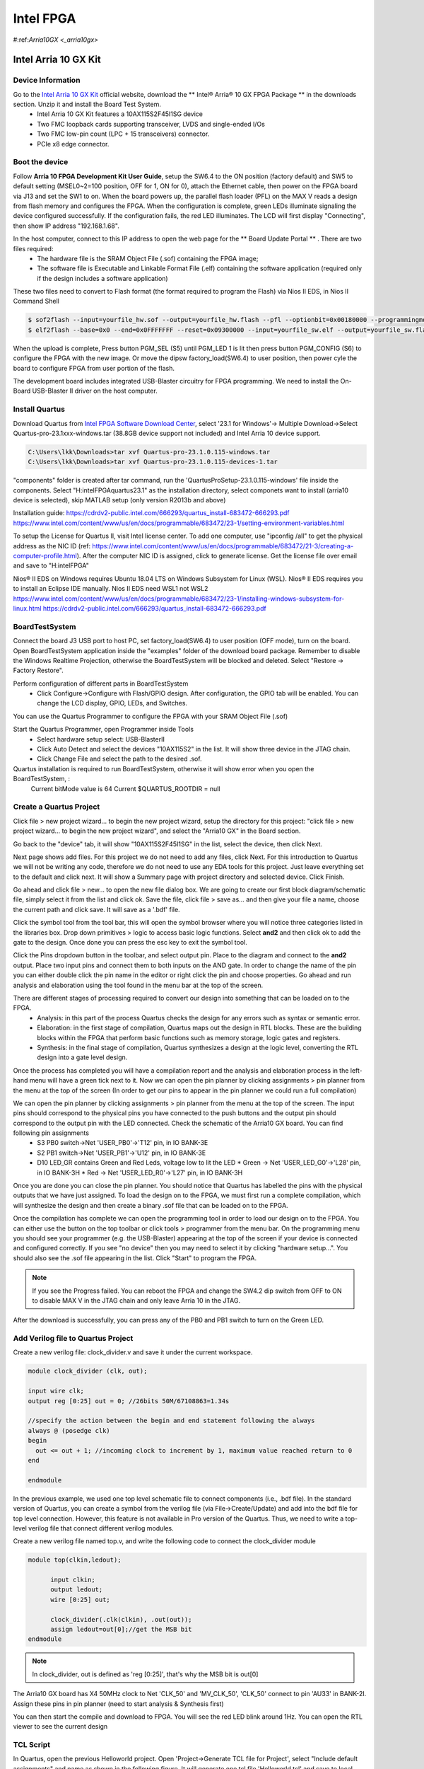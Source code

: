 Intel FPGA
===================

.. _arria10gx:

#:ref:`Arria10GX <_arria10gx>`

Intel Arria 10 GX Kit
---------------------

Device Information
~~~~~~~~~~~~~~~~~~
Go to the `Intel Arria 10 GX Kit <https://www.intel.com/content/www/us/en/products/details/fpga/development-kits/arria/10-gx.html>`_ official website, download the ** Intel® Arria® 10 GX FPGA Package ** in the downloads section. Unzip it and install the Board Test System.
 * Intel Arria 10 GX Kit features a 10AX115S2F45I1SG device
 * Two FMC loopback cards supporting transceiver, LVDS and single-ended I/Os
 * Two FMC low-pin count (LPC + 15 transceivers) connector.
 * PCIe x8 edge connector.

Boot the device
~~~~~~~~~~~~~~~~
Follow **Arria 10 FPGA Development Kit User Guide**, setup the SW6.4 to the ON position (factory default) and SW5 to default setting (MSEL0~2=100 position, OFF for 1, ON for 0), attach the Ethernet cable, then power on the FPGA board via J13 and set the SW1 to on.  When the board powers up, the parallel flash loader (PFL) on the MAX V reads a design from flash memory and configures the FPGA. When the configuration is complete, green LEDs illuminate signaling the device configured successfully. If the configuration fails, the red LED illuminates. The LCD will first display "Connecting", then show IP address "192.168.1.68". 

In the host computer, connect to this IP address to open the web page for the ** Board Update Portal ** . There are two files required:
  * The hardware file is the SRAM Object File (.sof) containing the FPGA image; 
  * The software file is Executable and Linkable Format File (.elf) containing the software application (required only if the design includes a software application)

These two files need to convert to Flash format (the format required to program the Flash) via Nios II EDS, in Nios II Command Shell

.. code-block:: console 

  $ sof2flash --input=yourfile_hw.sof --output=yourfile_hw.flash --pfl --optionbit=0x00180000 --programmingmode=PS --offset=0x02D00000
  $ elf2flash --base=0x0 --end=0x0FFFFFFF --reset=0x09300000 --input=yourfile_sw.elf --output=yourfile_sw.flash --boot=$SOPC_KIT_NIOS2/components/altera_nios2/boot_loader_cfi.srec/strong>
  
When the upload is complete, Press button PGM_SEL (S5) until PGM_LED 1 is lit then press button PGM_CONFIG (S6) to configure the FPGA with the new image.
Or move the dipsw factory_load(SW6.4) to user position, then power cyle the board to configure FPGA from user portion of the flash.

The development board includes integrated USB-Blaster circuitry for FPGA programming. We need to install the On-Board USB-Blaster II driver on the host computer.

Install Quartus
~~~~~~~~~~~~~~~~

Download Quartus from `Intel FPGA Software Download Center <https://www.intel.com/content/www/us/en/collections/products/fpga/software/downloads.html>`_, select '23.1 for Windows'-> Multiple Download->Select Quartus-pro-23.1xxx-windows.tar (38.8GB device support not included) and Intel Arria 10 device support.

.. code-block:: console 

  C:\Users\lkk\Downloads>tar xvf Quartus-pro-23.1.0.115-windows.tar
  C:\Users\lkk\Downloads>tar xvf Quartus-pro-23.1.0.115-devices-1.tar

"components" folder is created after tar command, run the 'QuartusProSetup-23.1.0.115-windows' file inside the components. Select "H:\intelFPGA\quartus23.1" as the installation directory, select componets want to install (arria10 device is selected), skip MATLAB setup (only version R2013b and above)


Installation guide: https://cdrdv2-public.intel.com/666293/quartus_install-683472-666293.pdf
https://www.intel.com/content/www/us/en/docs/programmable/683472/23-1/setting-environment-variables.html

To setup the License for Quartus II, visit Intel license center. To add one computer, use "ipconfig /all" to get the physical address as the NIC ID (ref: https://www.intel.com/content/www/us/en/docs/programmable/683472/21-3/creating-a-computer-profile.html). After the computer NIC ID is assigned, click to generate license. Get the license file over email and save to "H:\intelFPGA"

Nios® II EDS on Windows requires Ubuntu 18.04 LTS on Windows Subsystem for Linux (WSL). Nios® II EDS requires you to install an Eclipse IDE manually.
Nios II EDS need WSL1 not WSL2
https://www.intel.com/content/www/us/en/docs/programmable/683472/23-1/installing-windows-subsystem-for-linux.html
https://cdrdv2-public.intel.com/666293/quartus_install-683472-666293.pdf


BoardTestSystem
~~~~~~~~~~~~~~~~
Connect the board J3 USB port to host PC, set factory_load(SW6.4) to user position (OFF mode), turn on the board. Open BoardTestSystem application inside the "examples" folder of the download board package. Remember to disable the Windows Realtime Projection, otherwise the BoardTestSystem will be blocked and deleted. Select "Restore -> Factory Restore".

Perform configuration of different parts in BoardTestSystem
 * Click Configure->Configure with Flash/GPIO design. After configuration, the GPIO tab will be enabled. You can change the LCD display, GPIO, LEDs, and Switches.
 
You can use the Quartus Programmer to configure the FPGA with your SRAM Object File (.sof)

Start the Quartus Programmer, open Programmer inside Tools
 * Select hardware setup select: USB-BlasterII
 * Click Auto Detect and select the devices "10AX115S2" in the list. It will show three device in the JTAG chain.
 * Click Change File and select the path to the desired .sof.

Quartus installation is required to run BoardTestSystem, otherwise it will show error when you open the BoardTestSystem, :
  Current bitMode value is 64
  Current $QUARTUS_ROOTDIR = null

Create a Quartus Project
~~~~~~~~~~~~~~~~~~~~~~~~
Click file > new project wizard… to begin the new project wizard, setup the directory for this project: "click file > new project wizard… to begin the new project wizard", and select the "Arria10 GX" in the Board section. 

.. image:: imgs/FPGA/Quartus1.png
  :width: 600
  :alt: Create a new project

Go back to the "device" tab, it will show "10AX115S2F45I1SG" in the list, select the device, then click Next. 

.. image:: imgs/FPGA/Quartus2.png
  :width: 600
  :alt: Create a new project


Next page shows add files. For this project we do not need to add any files, click Next. For this introduction to Quartus we will not be writing any code, therefore we do not need to use any EDA tools for this project. Just leave everything set to the default and click next. It will show a Summary page with project directory and selected device. Click Finish.

Go ahead and click file > new… to open the new file dialog box. We are going to create our first block diagram/schematic file, simply select it from the list and click ok. Save the file, click file > save as… and then give your file a name, choose the current path and click save. It will save as a '.bdf' file.

.. image:: imgs/FPGA/Quartus3.png
  :width: 600
  :alt: Create a new schematic file

Click the symbol tool from the tool bar, this will open the symbol browser where you will notice three categories listed in the libraries box. Drop down primitives > logic to access basic logic functions. Select **and2** and then click ok to add the gate to the design. Once done you can press the esc key to exit the symbol tool.

.. image:: imgs/FPGA/Quartus4.png
  :width: 600
  :alt: Add symbol

Click the Pins dropdown button in the toolbar, and select output pin. Place to the diagram and connect to the **and2** output. Place two input pins and connect them to both inputs on the AND gate. In order to change the name of the pin you can either double click the pin name in the editor or right click the pin and choose properties. Go ahead and run analysis and elaboration using the tool found in the menu bar at the top of the screen.

.. image:: imgs/FPGA/Quartus5.png
  :width: 600
  :alt: run analysis

There are different stages of processing required to convert our design into something that can be loaded on to the FPGA.
  * Analysis: in this part of the process Quartus checks the design for any errors such as syntax or semantic error.
  * Elaboration: in the first stage of compilation, Quartus maps out the design in RTL blocks. These are the building blocks within the FPGA that perform basic functions such as memory storage, logic gates and registers.
  * Synthesis: in the final stage of compilation, Quartus synthesizes a design at the logic level, converting the RTL design into a gate level design.

Once the process has completed you will have a compilation report and the analysis and elaboration process in the left-hand menu will have a green tick next to it. Now we can open the pin planner by clicking assignments > pin planner from the menu at the top of the screen (In order to get our pins to appear in the pin planner we could run a full compilation)

We can open the pin planner by clicking assignments > pin planner from the menu at the top of the screen. The input pins should correspond to the physical pins you have connected to the push buttons and the output pin should correspond to the output pin with the LED connected. Check the schematic of the Arria10 GX board. You can find following pin assignments
  * S3 PB0 switch->Net 'USER_PB0'->'T12' pin, in IO BANK-3E
  * S2 PB1 switch->Net 'USER_PB1'->'U12' pin, in IO BANK-3E
  * D10 LED_GR contains Green and Red Leds, voltage low to lit the LED 
    * Green -> Net 'USER_LED_G0'->'L28' pin, in IO BANK-3H
    * Red -> Net 'USER_LED_R0'->'L27' pin, in IO BANK-3H
  
.. image:: imgs/FPGA/Quartus6.png
  :width: 600
  :alt: pin planner

Once you are done you can close the pin planner. You should notice that Quartus has labelled the pins with the physical outputs that we have just assigned. To load the design on to the FPGA, we must first run a complete compilation, which will synthesize the design and then create a binary .sof file that can be loaded on to the FPGA.

Once the compilation has complete we can open the programming tool in order to load our design on to the FPGA. You can either use the button on the top toolbar or click tools > programmer from the menu bar. On the programming menu you should see your programmer (e.g. the USB-Blaster) appearing at the top of the screen if your device is connected and configured correctly. If you see "no device" then you may need to select it by clicking "hardware setup…". You should also see the .sof file appearing in the list. Click "Start" to program the FPGA.

.. image:: imgs/FPGA/Quartus7.png
  :width: 600
  :alt: pin planner

.. note::
      If you see the Progress failed. You can reboot the FPGA and change the SW4.2 dip switch from OFF to ON to disable MAX V in the JTAG chain and only leave Arria 10 in the JTAG. 

After the download is successfully, you can press any of the PB0 and PB1 switch to turn on the Green LED.


Add Verilog file to Quartus Project
~~~~~~~~~~~~~~~~~~~~~~~~~~~~~~~~~~~~

Create a new verilog file: clock_divider.v and save it under the current workspace.

.. code-block:: console 

  module clock_divider (clk, out);

  input wire clk;
  output reg [0:25] out = 0; //26bits 50M/67108863=1.34s

  //specify the action between the begin and end statement following the always
  always @ (posedge clk)
  begin
    out <= out + 1; //incoming clock to increment by 1, maximum value reached return to 0
  end

  endmodule

In the previous example, we used one top level schematic file to connect components (i.e., .bdf file). In the standard version of Quartus, you can create a symbol from the verilog file (via File->Create/Update) and add into the bdf file for top level connection. However, this feature is not available in Pro version of the Quartus. Thus, we need to write a top-level verilog file that connect different verilog modules.

Create a new verilog file named top.v, and write the following code to connect the clock_divider module

.. code-block:: console 

  module top(clkin,ledout);

	input clkin;
	output ledout;
	wire [0:25] out;
	
	clock_divider(.clk(clkin), .out(out));
	assign ledout=out[0];//get the MSB bit
  endmodule

.. note::
  In clock_divider, out is defined as 'reg [0:25]', that's why the MSB bit is out[0]

The Arria10 GX board has X4 50MHz clock to Net 'CLK_50' and 'MV_CLK_50', 'CLK_50' connect to pin 'AU33' in BANK-2I. Assign these pins in pin planner (need to start analysis & Synthesis first)

.. image:: imgs/FPGA/Quartus10.png
  :width: 600
  :alt: pin planner

You can then start the compile and download to FPGA. You will see the red LED blink around 1Hz. You can open the RTL viewer to see the current design

.. image:: imgs/FPGA/Quartus9.png
  :width: 600
  :alt: pin planner


TCL Script
~~~~~~~~~~
In Quartus, open the previous Helloworld project. Open 'Project->Generate TCL file for Project', select "Include default assignments" and name as shown in the following figure. It will generate one tcl file 'Helloworld.tcl' and save to local folder.

.. image:: imgs/FPGA/Quartus11generatetcl.png
  :width: 600
  :alt: generate tcl

This is only the project settings. We can do the following changes to turn it into a compile script

Step1: add the following code at the begining of the tcl file

.. code-block:: console 

  # Load Quartus II Tcl Project package
  package require ::quartus::project

Step2: add the compile code "execute_flow -compile" at the end of the tcl file, before project close. Save the tcl file as "Hellowworld_compile.tcl"

.. code-block:: console 
  
  execute_flow -compile
  # Close project
  if {$need_to_close_project} {

To run tcl script in Windows command line, need to add the quartus bin64 folder to the system environment

.. image:: imgs/FPGA/windowsenvironment.png
  :width: 600
  :alt: generate tcl

Open the windows terminal, go to the project project, run the following command to build the project in command line

.. code-block:: console 

  H:\QuartusWorkspace\Helloworld>quartus_sh -t Helloworld_compile.tcl

Compile ADI Example
~~~~~~~~~~~~~~~~~~~~
We can also build the ADRV9009 example from `ADI HDL <https://github.com/analogdevicesinc/hdl.git>`_ 

.. note::
  Compile the ADI HDL example in Linux is not successful. It will show "Error: Unknown device part". If we try to build the 'Helloworld_compile.tcl' in Linux, it will show the license for Arria10 is not available.

Download the ADI HDL repository and run the tcl in the following directory

.. code-block:: console 

  H:\FPGADeveloper\adi\hdl\projects\adrv9009\a10soc>set ADI_IGNORE_VERSION_CHECK=1
  H:\FPGADeveloper\adi\hdl\projects\adrv9009\a10soc>quartus_sh -t system_project.tcl

The following figure shows the compilation is successful, sof file is generated.

.. image:: imgs/FPGA/adrv9009build.png
  :width: 600
  :alt: adrv9009 build

ADI's example uses Make to build the example: `ADI HDL build Guide <https://wiki.analog.com/resources/fpga/docs/build>`_

JESD204B
~~~~~~~~
Check the Intel JESD204B page: `JESD204B Intel® FPGA IP <https://www.intel.com/content/www/us/en/products/details/fpga/intellectual-property/interface-protocols/jesd204b.html>`_ 

General procedure on how to generate the JESD204B design example in `User Guide <https://www.intel.com/content/www/us/en/docs/programmable/683094/22-1/procedure-55160.html>`_ 

Create a new project named "myjesd204b" in Quartus II

.. image:: imgs/FPGA/jesd204bnewproject.png
  :width: 600
  :alt: jesd204bnewproject

To generate the design example from the IP parameter editor, In the IP Catalog (Tools > IP Catalog), locate and select JESD204B. 

.. image:: imgs/FPGA/ipcatalog.png
  :width: 600
  :alt: ipcatalog

Click "add", and specify the name of the new ip variant, click "Create"

.. image:: imgs/FPGA/newipvariant.png
  :width: 600
  :alt: newipvariant

The system automatically populates the IP parameters window for the design

.. image:: imgs/FPGA/IPparameter.png
  :width: 600
  :alt: IPparameter

In the parameter editor, click on the Example Design tab.

.. image:: imgs/FPGA/jesddesignexample.png
  :width: 600
  :alt: jesddesignexample

Under the Available Example Designs section, select the available designs. 
  * None: No design example available that matches the IP parameters selected.
  * RTL State Machine Control: Design example has RTL state machine as control unit.
  * Nios II Control: Design example has Nios II processor as control unit. This option is available for Arria 10 devices only.

Select "Nios Control" in "Select Design" and click other options

.. image:: imgs/FPGA/ipniosexample.png
  :width: 600
  :alt: ipniosexample

Click the Generate Example Design button on the top right corner to generate the design example based on your settings. Select the default directory "H:/QuartusWorkspace/myJESD204B/jesd204_0_example_design". After the generation is finished, one "jesd204_0_example_design" folder is created and it contains two sub-folders "ed_synth" and "ip_sim". There is one quartus project file "altera_jesd204_ed_RX_TX.qpf" inside the "ed_synth". Open this project file

.. image:: imgs/FPGA/designexampleproject.png
  :width: 600
  :alt: designexampleproject

The design diagram can be accessed in `JESD204B Design Example <https://www.intel.com/content/www/us/en/docs/programmable/683094/22-1/design-example-with-nios-control-unit.html>`_

The JESD204B serial data, control, and configuration signal pins are assigned to FMC port A connector. The global reset pin (global_rst_n) connects to the user PB0 push-button on the board. The control plane clock (mgmt_clk) is sourced from the on-board Si570 programmable oscillator. The Si570 clock output routes through a Si53301 clock buffer that allows you to select between the Si570 clock output and SMA input. The example design is configured in internal serial loopback mode. Therefore, the JESD204B data path reference clock (device_clk) is sourced from an on-board clock source, the Si5338 programmable oscillator. In general, when interoperating with an external converter, the device_clk is sourced from the converter through the FMC connector.

.. image:: imgs/FPGA/jesd204bdiagram.png
  :width: 600
  :alt: jesd204bdiagram


The IP parameter editor appears.
  * Specify a top-level name and the folder for your custom IP variation, and the target device. Click OK.
  * Select a design from the Presets library. When you select a design, the system automatically populates the IP parameters for the design.
  * Click the Generate Example Design button.

AN 729: Implementing JESD204B IP Core System Reference Design with Nios II Processor: https://www.intel.com/content/www/us/en/docs/programmable/683844/current/custom-peripheral-access-macros-in-macros.html

JESD204 Interface Framework: https://wiki.analog.com/resources/fpga/peripherals/jesd204
https://www.analog.com/en/design-center/evaluation-hardware-and-software/jesd204-interface-framework.html
https://wiki.analog.com/resources/fpga/peripherals/jesd204

NIOS v:https://www.intel.com/content/www/us/en/docs/programmable/726952/23-1/about-the-embedded-processor.html


Mercury Arria 10 SOC Board
--------------------------
Mercury+ PE1 300 baseboard (https://www.enclustra.com/en/products/base-boards/mercury-pe1-200-300-400/#) and Mercury+ AA1 Arria 10 SOC module (https://www.enclustra.com/en/products/system-on-chip-modules/mercury-aa1/)
  * The Arria 10 SOC module contains one 10AS027E4F29E3SG
  * The baseboard can be powered via 12V connector or USB (need high-power 5V usb not the port in PC), if using power over USB, the "DIP Switch CFG A 2" should be in ON position. 
  * Mercury PE1-300 board has one lattice FPGA onboard, which serves as the system controller (Enclustra Module Configuration Tool (MCT)). The system controller includes built-in Xilinx JTAG programmer functionality, making it possible to use a USB connection for JTAG debugging. It is fully supported by the Xilinx tools. The built-in Altera JTAG functionality is not supported by the system controller.
  * It has one FMC HPC (5*80pin): J1200-A, J1200-B, J1200-C, J1200-D, J1200-E in schematic

To program the Mercury board via Quartus II, we leverage an external USB-Blaster II debugger and connect it to the mercury board via standard JTAG interface. Open the programmer in Quartus II to detect the device. If you see the error of "Attempted to access JTAG server --internal error code 82 occurred", Open the "Control Panel", Select "Adminstrative Tools", Select "Services", Highlight "Altera JTAG Server" then select Restart.

.. image:: imgs/FPGA/restartjtag.png
  :width: 600
  :alt: restartjtag

There are four user LEDs (yellow) (0~3), not connected to the FPGA module
  * User LED 0: D1104, IOE_D0_LED0#, connect to J201 B3 (IO_P)
  * User LED 1: D1105, IOE_D0_LED1#, connect to J201 B5 (IO_N)
  * User LED 2: D1106, IOE_D0_LED2#, connect to J201 B7 (IO_P) connect to T8 IO3B_L2P
  * User LED 3: D1107, IOE_D0_LED3#, connect to J201 B9 (IO_N)

There are four user buttons (0~3) Shared with the system controller, module connector and Anios I/O connector B
  * 0: S1104 IOB_D20_SC4_BTN0#
  * 1: S1107 IOB_D21_SC5_BTN1#
  * 2: S1105 IOB_D22_SC6_BTN2#
  * 3: S1108 IOB_D23_SC7_BTN3#

ADRV9009 Example
-----------------
Follow the ADRV9009+Arria10 GX example: https://wiki.analog.com/resources/eval/user-guides/adrv9009/quickstart/a10gx

Open Nios II command shell in windows, it will automatically open the default WSL Linux. The PATH is automatically setup by the Nios II shell.

.. code-block:: console 

  root@Alienware-LKKi7G8:/mnt/h/intelFPGA/quartus23.1/quartus/bin64# jtagconfig.exe
  1) USB-BlasterII [USB-1]
    02E660DD   10AX115H(1|2|3|4|4E3)/..
    020A40DD   5M(1270ZF324|2210Z)/EPM2210

  2) Remote server arria10: Unable to connect

.. code-block:: console 

 (base) lkk@Alienware-LKKi7G8:/mnt/h/intelFPGA/quartus23.1/nios2eds$ export PATH=/mnt/h/intelFPGA/quartus23.1/nios2eds/bin:$PATH
 (base) lkk@Alienware-LKKi7G8:/mnt/h/FPGADeveloper/adrv9009_a10gx/adrv9009_a10gx$ nios2-configure-sof adrv9009_a10gx.sof
 Searching for SOF file:
 in .
   adrv9009_a10gx.sof

 Info: *******************************************************************
 Info: Running Quartus Prime Programmer
 Info: Command: quartus_pgm --no_banner --mode=jtag -o p;./adrv9009_a10gx.sof
 Info (213045): Using programming cable "USB-BlasterII [USB-1]"
 Info (213011): Using programming file ./adrv9009_a10gx.sof with checksum 0x30E72CA2 for device 10AX115S2F45@1
 Info (209060): Started Programmer operation at Mon May  8 23:34:35 2023
 Info (209016): Configuring device index 1
 Info (209017): Device 1 contains JTAG ID code 0x02E660DD
 Info (209007): Configuration succeeded -- 1 device(s) configured
 Info (209011): Successfully performed operation(s)
 Info (209061): Ended Programmer operation at Mon May  8 23:34:50 2023
 Info: Quartus Prime Programmer was successful. 0 errors, 0 warnings
     Info: Peak virtual memory: 1936 megabytes
     Info: Processing ended: Mon May  8 23:34:50 2023
     Info: Elapsed time: 00:00:23
     Info: System process ID: 34076
 (base) lkk@Alienware-LKKi7G8:/mnt/h/FPGADeveloper/adrv9009_a10gx/adrv9009_a10gx$ export PATH=/mnt/h/intelFPGA/quartus23.1/nios2eds/bin/gnu/H-x86_64-mingw32/bin/:$PATH
 (base) lkk@Alienware-LKKi7G8:/mnt/h/FPGADeveloper/adrv9009_a10gx/adrv9009_a10gx$ nios2-download -g zImage
 Using cable "USB-BlasterII [USB-1]", device 1, instance 0x00
 Processor is already paused
 Initializing CPU cache (if present)
 OK
 Downloaded 5471KB in 0.5s (10942.0KB/s)
 Verified OK
 Starting processor at address 0xC4000000
 (base) lkk@Alienware-LKKi7G8:/mnt/h/FPGADeveloper/adrv9009_a10gx/adrv9009_a10gx$ nios2-terminal.exe
 nios2-terminal: connected to hardware target using JTAG UART on cable
 nios2-terminal: "USB-BlasterII [USB-1]", device 1, instance 0
 nios2-terminal: (Use the IDE stop button or Ctrl-C to terminate)

nios2-terminal has no response, switch to WSL1 for testing. As stated in  Quartus install instruction, Nios II EDS only works with WSL1, in section 2.3.1 of: https://cdrdv2-public.intel.com/666293/quartus_install-683472-666293.pdf

Install a new distribution (Ubuntu20.04), set the wsl version from 2 to 1, ref: https://learn.microsoft.com/en-us/windows/wsl/basic-commands

.. code-block:: console 

 C:\Users\lkk>wsl --list --online
 C:\Users\lkk>wsl --install -d Ubuntu-20.04
 C:\Users\lkk>wsl --list --verbose
   NAME            STATE           VERSION
 * Ubuntu-22.04    Running         2
   Ubuntu-20.04    Running         2

 C:\Users\lkk>wsl --set-version Ubuntu-20.04 1
 Conversion in progress, this may take a few minutes.
 The operation completed successfully.

 C:\Users\lkk>wsl --list --verbose
   NAME            STATE           VERSION
 * Ubuntu-22.04    Running         2
   Ubuntu-20.04    Stopped         1
  C:\Users\lkk>wsl --setdefault Ubuntu20.04
  C:\Users\lkk>wsl --distribution Ubuntu-20.04 --user lkk #start the linux
 >wsl -t Ubuntu-20.04 #shut down the linux
 
.. code-block:: console 

 lkk@Alienware-LKKi7G8:~$ ls
 QuartusProSetup-23.1.0.115-linux.run  QuartusProSetup-part2-23.1.0.115-linux.qdz  quartus  ubuntu20
 lkk@Alienware-LKKi7G8:~$ ./QuartusProSetup-23.1.0.115-linux.run --mode text --installdir ./quartus
 lkk@Alienware-LKKi7G8:~/adi$ export PATH=~/quartus/quartus/bin/:$PATH
 lkk@Alienware-LKKi7G8:~/adi$ git clone https://github.com/analogdevicesinc/hdl.git
 lkk@Alienware-LKKi7G8:~/adi/hdl/projects/adrv9009/a10soc$ sudo apt update
 lkk@Alienware-LKKi7G8:~/adi/hdl/projects/adrv9009/a10soc$ sudo apt install make
 lkk@Alienware-LKKi7G8:~/adi/hdl/projects/adrv9009/a10soc$ sudo apt install build-essential
 lkk@Alienware-LKKi7G8:~/adi/hdl/projects/adrv9009/a10soc$ sudo apt install dos2unix
 lkk@Alienware-LKKi7G8:~/adi/hdl/projects/adrv9009/a10soc$ sudo apt-get install libncurses5

 export PATH=/home/lkk/quartus/quartus/bin/:$PATH
 export PATH=/home/lkk/quartus/nios2eds/bin/gnu/H-x86_64-pc-linux-gnu/bin/:$PATH
 export PATH=/home/lkk/quartus/nios2eds/bin/:$PATH
 quartus_sh -t system_project.tcl

Follow the ADI Building HDL instruction: https://wiki.analog.com/resources/fpga/docs/build, build the adrv9009/a10soc project:

.. code-block:: console 

 lkk@Alienware-LKKi7G8:~/adi/hdl/projects/adrv9009/a10soc$ export ADI_IGNORE_VERSION_CHECK=1
 lkk@Alienware-LKKi7G8:~/adi/hdl/projects/adrv9009/a10soc$ make
 Building adrv9009_a10soc [/home/lkk/adi/hdl/projects/adrv9009/a10soc/adrv9009_a10soc_quartus.log] .

 2023.05.10.00:23:53 Error: Unknown device part 10AS066N3F40E2SG
 CRITICAL WARNING: Quartus version mismatch; expected 22.4.0, got 23.1.0.

 lkk@Alienware-LKKi7G8:~/adi/hdl/projects/adrv9009/a10soc$ cat adrv9009_a10soc.qsf
 set_global_assignment -name DEVICE 10AS066N3F40E2SG
 set_global_assignment -name QSYS_FILE system_bd.qsys

Show build error of "Unknown device part 10AS066N3F40E2SG". The device setup code is in "projects/scripts/adi_project_intel.tcl" and based on the project name:

.. code-block:: console 
 
  if [regexp "_a10gx" $project_name] {
     set family "Arria 10"
     set device 10AX115S2F45I1SG
   }

   if [regexp "_a10soc" $project_name] {
     set family "Arria 10"
     set device 10AS066N3F40E2SG
   }

Change the project name in Makefile and system_project.tcl to "adrv9009_a10gx", it still show "Error: Unknown device part 10AX115S2F45I1SG". Setup some paths and run quartus_sh in command line (similar to make) and show progress in terminal.

.. code-block:: console 

  export ADI_IGNORE_VERSION_CHECK=1
  export ALTERA_ROOT="/home/lkk/quartus/"		# Change this to the path you've installed Altera Quartus at
  export QUARTUS_ROOTDIR_OVERRIDE="$ALTERA_ROOT/quartus"
  export QSYS_ROOTDIR="$QUARTUS_ROOTDIR_OVERRIDE/sopc_builder/bin"
  export QUARTUS_LIBRARY_PATHS="$QUARTUS_ROOTDIR_OVERRIDE/linux64/:/lib/x86_64-linux-gnu/"
  export SOPC_KIT_NIOS2="$ALTERA_ROOT/nios2eds"
  export LD_LIBRARY_PATH="$LD_LIBRARY_PATH:$QUARTUS_LIBRARY_PATHS"
  export PATH="$PATH:$ALTERA_ROOT/quartus/bin"
  lkk@Alienware-LKKi7G8:~/adi/hdl/projects/adrv9009/a10soc$ quartus_sh --64bit -t system_project.tcl
  2023.05.10.10:26:44 Error: Unknown device part 10AX115S2F45I1SG
  child process exited abnormally
      while executing
  "exec -ignorestderr $quartus(quartus_rootpath)/sopc_builder/bin/qsys-generate  system_bd.qsys --synthesis=VERILOG --family=$family --part=$device  --qu..."
      (procedure "adi_project" line 161)
      invoked from within
  "adi_project adrv9009_a10gx"
      (file "system_project.tcl" line 4)

.. note::

    The ADI HDL project build in WSL1 Ubuntu and WSL2 Ubuntu are all failed. The "unknown device" error maybe caused by the Arria10 device license setup in the WSL linux. Tried to setup the device license in command line, but it still shows the same error. The HDL project build in Windows is successful due to the correct setting of the device license. 


Build nios2 Linux Image
------------------------
Ref nios2 linux build: https://wiki.analog.com/resources/tools-software/linux-build/generic/nios2 or https://wiki.analog.com/resources/tools-software/linux-drivers/platforms/nios2?s[]=nios2. Using the repo of https://github.com/analogdevicesinc/linux. Build linux success.

 .. code-block:: console 

  wget https://raw.githubusercontent.com/analogdevicesinc/wiki-scripts/master/linux/build_nios2_kernel_image.sh && chmod +x build_nios2_kernel_image.sh && ./build_nios2_kernel_image.sh /home/lkk/quartus/nios2eds/bin/gnu/H-x86_64-pc-linux-gnu/bin/nios2-elf-
  Kernel: arch/nios2/boot/zImage is ready
  Exported files: zImage

This script performs the following four steps
  * clone the ADI kernel tree (git clone https://github.com/analogdevicesinc/linux.git)
  * Get root filesystem (wget https://swdownloads.analog.com/cse/nios2/rootfs/rootfs.cpio.gz -P arch/nios2/boot/rootfs.cpio.gz)
  * download the Linaro GCC toolchain (export CROSS_COMPILE=~/nios2/tools/bin/nios2-linux-gnu-)
  * configure Kernel for Nios2 platforms (export ARCH=nios2 & make adi_nios2_defconfig)
  * build the ADI kernel tree (make zImage)
  * export/copy the Image file and device tree file out of the kernel build folder

Download the sof file to FPGA, and download images to nios2, launch nios2-terminal, did not show Linux boot.

 .. code-block:: console 

  root@Alienware-LKKi7G8:/mnt/h/FPGADeveloper/adrv9009_a10gx/adrv9009_a10gx# nios2-configure-sof adrv9009_a10gx.sof
  root@Alienware-LKKi7G8:/home/lkk# nios2-download -g zImage
  nios2-terminal.exe

.. note::

    We can build the nios2 linux image, and directly download the sof file and image file to the FPGA, the problem is that 'nios2-terminal' did not show the boot of Linux. If a development board has more than one JTAG port, the nios2-terminal command cannot work unless the correct JTAG cable is identified. In order to identify the correct JTAG cable, you must first run the **jtagconfig** command. For example, if the output states that USB-Blaster is port 2, then you can run the command using the correct JTAG port nios2-terminal -c 2. Ref: https://www.intel.com/content/www/us/en/docs/programmable/683525/21-3/nios2-terminal-64-bit-support.html. 

Build Linux FPGA SoC Image
----------------------------
Build Linux image for Intel SOC FPGA via this: https://wiki.analog.com/resources/tools-software/linux-build/generic/socfpga

 .. code-block:: console 

  root@Alienware-LKKi7G8:/home/lkk/linux# ARCH=arm CROSS_COMPILE=arm-linux-gnueabihf-
  root@Alienware-LKKi7G8:/home/lkk/linux# make socfpga_adi_defconfig
  root@Alienware-LKKi7G8:/home/lkk/linux# sudo apt-get install gcc-arm-linux-gnueabihf
  root@Alienware-LKKi7G8:/home/lkk/linux# CC=arm-linux-gnueabihf-gcc
  root@Alienware-LKKi7G8:/home/lkk/linux# make zImage -j4
    OBJCOPY arch/arm/boot/zImage
    Kernel: arch/arm/boot/zImage is ready

  root@Alienware-LKKi7G8:/home/lkk/linux# make arch/arm/boot/dts/socfpga_arria10_socdk_adrv9009.dts
  make: Nothing to be done for 'arch/arm/boot/dts/socfpga_arria10_socdk_adrv9009.dts'.

Image build success, not sure of the result when make devicetree, the devicetree may already there?
Refer the nios2 linux build, your_setup.dts is a generic file name - it should be replaced by the desired devicetree file name: 

 .. code-block:: console 

  user@pc:~/nios2/linux$ cp arch/nios2/boot/dts/your_setup.dts arch/nios2/boot/devicetree.dts

Copy the generated files to your SD Card

 .. code-block:: console 

  /linux$ cp arch/arm/boot/zImage /media/BOOT/zImage
  linux$ cp arch/arm/boot/dts/socfpga_arria10_socdk_adin1300_dual-mii.dtb  /media/BOOT/socfpga_arria10_socdk_sdmmc.dtb

You can download prebuild images from: https://wiki.analog.com/resources/tools-software/linux-software/altera_soc_images (same to Kuiper Linux).
Using Windows host to flash SD cards: https://wiki.analog.com/resources/tools-software/linux-software/zynq_images/windows_hosts


ADI Kuiper Linux
-----------------
Analog Devices Kuiper Linux is a distribution based on Raspberry Pi OS for the Raspberry Pi. Ref: https://wiki.analog.com/resources/tools-software/linux-software/kuiper-linux.

Download the Linux Image, unzip the folder. Use balenaEtcher or Win32Disk writer to flash the image to the SD card. The default user is the “analog” user, the password for this user is “analog”. The password for the “root” account is “analog” as well.

Configuring the SD Card for FPGA Projects
~~~~~~~~~~~~~~~~~~~~~~~~~~~~~~~~~~~~~~~~~
The SD card includes several folders in the root directory of the BOOT partition. In order to configure the SD card to work with a specific FPGA board and ADI hardware, several files must be copied onto the root directory. Using the host PC, drag and drop the required files onto the BOOT partition, and use the EJECT function when removing the SD card from the reader.

For Arria10 SOC projects:        
  - copy <target>/fit_spl_fpga.itb, <target>/socfpga_arria10_socdk_sdmmc.dtb,        
    <target>/u-boot.img and socfpga_arria10_common/zImage to the root        
    of the BOOT FAT32 partition, where target is the folder "socfpga_arria10_socdk_adrv9009"   
  - copy <target>/extlinux.conf to the root of BOOT FAT32, in folder 'extlinux';        
  - write preloader file - <target>/u-boot-splx4.sfp - to the corresponding SD        
    card partition (usually third partition). You can use 'dd' linux command in        
    terminal, for example: "dd if=u-boot-splx4.sfp of=/dev/mmcblk0p3"

On the platform board, insert the SD card, plug in the console UART cable, power the system, and see the boot process in console

.. code-block:: console 

  $ kermit -l /dev/ttyACM0 -b 115200  -c

When the platform running Kuiper Linux is powered up, any IIO devices present and enabled in the configuration file, will be displayed in the terminal window by running the iio_info command


https://siytek.com/verilog-quartus/
https://people.ece.cornell.edu/land/courses/ece5760/
https://www.intel.com/content/www/us/en/support/programmable/support-resources/design-guidance/arria-10.html#tab-blade-1-0
Intel® FPGA AI Suite: https://www.intel.com/content/www/us/en/docs/programmable/768970/2023-1/about-the.html
Intel® High Level Synthesis Compiler Pro Edition: Getting Started Guide: https://www.intel.com/content/www/us/en/docs/programmable/683680/23-1/pro-edition-getting-started-guide.html
Quartus II Scripting Reference Manual: https://www.intel.com/programmable/technical-pdfs/654662.pdf
https://www.intel.com/content/www/us/en/support/programmable/support-resources/design-software/fpga-development-tools-support.html?f:guidetm83741EA404664A899395C861EDA3D38B=%5BIntel%C2%AE%20Arria%C2%AE%3BIntel%C2%AE%20Arria%C2%AE%2010%20FPGAs%20and%20SoC%20FPGAs%5D
https://www.doulos.com/knowhow/fpga/create-a-simple-tcl-script-for-altera-quartus-ii/

Nios2 Linux on the Altera FPGA Development Boards: https://wiki.analog.com/resources/tools-software/linux-drivers/platforms/nios2
https://github.com/analogdevicesinc/linux
sudo apt-get install make build-essential libncurses-dev bison flex libssl-dev libelf-dev

Intel® Arria® 10 FPGA Developer Center: https://www.intel.com/content/www/us/en/support/programmable/support-resources/design-guidance/arria-10.html
JESD204B Intel® FPGA IP Design Example User Guide

Nios® V Embedded Processor Design Handbook: https://www.intel.com/content/www/us/en/docs/programmable/726952/22-1-21-2-0/introduction-71358.html


ADI References
----------------
https://www.analog.com/en/products/adrv9009.html#product-overview
https://www.analog.com/en/design-center/evaluation-hardware-and-software/evaluation-boards-kits/EVAL-ADRV9008-9009.html#eb-overview
https://wiki.analog.com/resources/eval/user-guides/adrv9009
https://wiki.analog.com/resources/eval/user-guides/adrv9009/no-os-setup
https://www.analog.com/en/design-center/landing-pages/001/transceiver-evaluation-software.html
https://github.com/analogdevicesinc/no-OS
https://wiki.analog.com/resources/eval/user-guides/adrv9009/quickstart/a10gx

ADRV9009 Arria 10 GX Quick Start Guide: https://wiki.analog.com/resources/eval/user-guides/adrv9009/quickstart/a10gx
ADRV9009 HDL Reference Design: https://wiki.analog.com/resources/eval/user-guides/adrv9009/reference_hdl
https://github.com/analogdevicesinc/hdl/tree/master/projects/adrv9009
https://github.com/analogdevicesinc/hdl/tree/master
ADI™ Reference Designs HDL User Guide: https://wiki.analog.com/resources/fpga/docs/hdl
Building HDL: https://wiki.analog.com/resources/fpga/docs/build#windows_environment_setup
https://wiki.analog.com/resources/fpga/peripherals/jesd204/tutorial/hdl_altera
IIO Oscilloscope: https://wiki.analog.com/resources/tools-software/linux-software/iio_oscilloscope
https://wiki.analog.com/resources/fpga/docs/hdl/porting_project_quick_start_guide
https://www.intel.com/content/www/us/en/products/details/fpga/intellectual-property/interface-protocols/jesd204b.html
Linux Drivers: https://wiki.analog.com/resources/tools-software/linux-drivers-all
ADRV9009 Linux Driver: https://wiki.analog.com/resources/tools-software/linux-drivers/iio-transceiver/adrv9009
https://www.analog.com/en/design-center/landing-pages/001/transceiver-evaluation-software.html

https://wiki.analog.com/resources/eval/user-guides/adrv9009

https://wiki.analog.com/resources/eval/user-guides/adrv9009/reference_hdl
for a10gx: https://github.com/analogdevicesinc/hdl/tree/master/library/jesd204/ad_ip_jesd204_tpl_adc
Other branches contain a10gx: https://github.com/analogdevicesinc/hdl/tree/a10gx_modify_interconnect_architecture/projects/adrv9009/a10gx

https://wiki.analog.com/resources/fpga/docs/hdl/porting_project_quick_start_guide
https://wiki.analog.com/resources/fpga/docs/arch

https://wiki.analog.com/resources/tools-software/linux-drivers/iio-transceiver/adrv9009
https://wiki.analog.com/resources/tools-software/linux-software/kuiper-linux

https://wiki.analog.com/resources/tools-software/linux-software/altera_soc_images

https://wiki.analog.com/resources/tools-software/linux-drivers-all#building_the_adi_linux_kernel
Building the Intel SoC-FPGA kernel and devicetrees from source: https://wiki.analog.com/resources/tools-software/linux-build/generic/socfpga